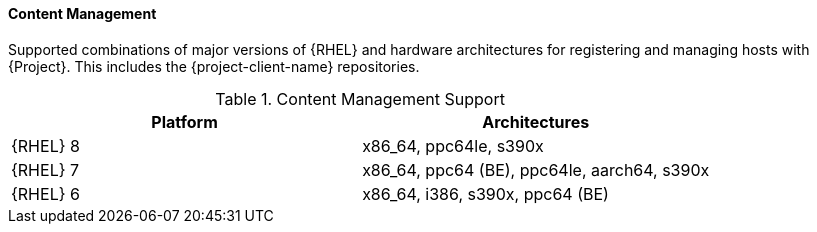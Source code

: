 [[tabl-Architecture_Guide-Content_Management_Support]]
==== Content Management
Supported combinations of major versions of {RHEL} and hardware architectures for registering and managing hosts with {Project}.
This includes the {project-client-name} repositories.

.Content Management Support
[options="header"]
|====
|Platform |Architectures
|{RHEL} 8 |x86_64, ppc64le, s390x
|{RHEL} 7 |x86_64, ppc64 (BE), ppc64le, aarch64, s390x
|{RHEL} 6 |x86_64, i386, s390x, ppc64 (BE)
|====
